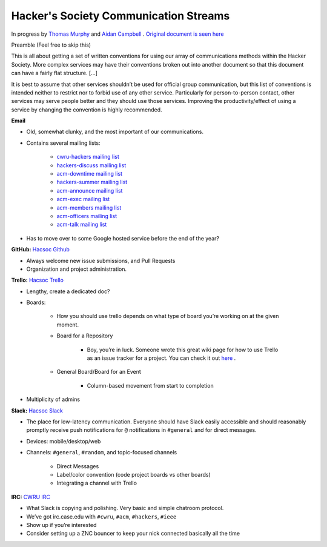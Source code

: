 Hacker's Society Communication Streams
======================================

In progress by `Thomas Murphy`_ and `Aidan Campbell`_ .
`Original document is seen here`_

.. _Thomas Murphy: https://github.com/thomasrussellmurphy
.. _Aidan Campbell: https://github.com/raidancampbell
.. _Original document is seen here: https://docs.google.com/document/d/1ttexeGVmHThU_lMo97z1vCODYtR2hVg60-A4rAqqZp0/edit

Preamble (Feel free to skip this)

This is all about getting a set of written conventions for using our array of communications methods within the Hacker Society. More complex services may have their conventions broken out into another document so that this document can have a fairly flat structure. [...]

It is best to assume that other services shouldn’t be used for official group communication, but this list of conventions is intended neither to restrict nor to forbid use of any other service. Particularly for person-to-person contact, other services may serve people better and they should use those services. Improving the productivity/effect of using a service by changing the convention is highly recommended.

**Email**

- Old, somewhat clunky, and the most important of our communications.
- Contains several mailing lists:

    - `cwru-hackers mailing list <https://lists.case.edu/wws/info/cwru-hackers>`_
    - `hackers-discuss mailing list <https://lists.case.edu/wws/info/hackers-discuss>`_
    - `acm-downtime mailing list <https://lists.case.edu/wws/subscribe/acm-downtime>`_
    - `hackers-summer mailing list <https://lists.case.edu/wws/info/hackers-summer>`_
    - `acm-announce mailing list <https://lists.case.edu/wws/info/hackers-summer>`_
    - `acm-exec mailing list <https://lists.case.edu/wws/info/acm-exec>`_
    - `acm-members mailing list <https://lists.case.edu/wws/info/acm-members>`_
    - `acm-officers mailing list <https://lists.case.edu/wws/info/acm-officers>`_
    - `acm-talk mailing list <https://lists.case.edu/wws/info/acm-talk>`_

- Has to move over to some Google hosted service before the end of the year?


**GitHub:** `Hacsoc Github`_

.. _Hacsoc Github: https://github.com/hacsoc

- Always welcome new issue submissions, and Pull Requests
- Organization and project administration.

**Trello:** `Hacsoc Trello`_

.. _Hacsoc Trello: trello.com/hacsoc

- Lengthy, create a dedicated doc?
- Boards:

    - How you should use trello depends on what type of board you’re working on at the given moment.
    - Board for a Repository

        - Boy, you’re in luck. Someone wrote this great wiki page for how to use Trello as an issue tracker for a project. You can check it out `here <https://github.com/hacsoc/hack_cwru/wiki/Trello>`_ .
    - General Board/Board for an Event

        - Column-based movement from start to completion

- Multiplicity of admins

**Slack:** `Hacsoc Slack`_ 

.. _Hacsoc Slack: hacsoc.slack.com

- The place for low-latency communication. Everyone should have Slack easily accessible and should reasonably promptly receive push notifications for ``@`` notifications in ``#general`` and for direct messages.	
- Devices: mobile/desktop/web
- Channels: ``#general``, ``#random``, and topic-focused channels

	- Direct Messages
	- Label/color convention (code project boards vs other boards)
	- Integrating a channel with Trello

**IRC:** `CWRU IRC`_

.. _CWRU IRC: http://irc.case.edu 

- What Slack is copying and polishing.  Very basic and simple chatroom protocol.
- We’ve got irc.case.edu with ``#cwru``, ``#acm``, ``#hackers``, ``#ieee``
- Show up if you’re interested
- Consider setting up a ZNC bouncer to keep your nick connected basically all the time


